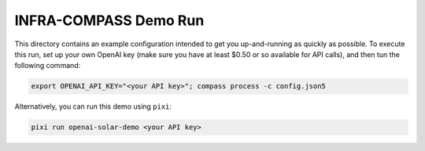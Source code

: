 **********************
INFRA-COMPASS Demo Run
**********************

This directory contains an example configuration intended to get you up-and-running as quickly as possible.
To execute this run, set up your own OpenAI key (make sure you have at least $0.50 or so available for API
calls), and then tun the following command:

.. code-block:: shell

    export OPENAI_API_KEY="<your API key>"; compass process -c config.json5

Alternatively, you can run this demo using ``pixi``:

.. code-block:: shell

    pixi run openai-solar-demo <your API key>
